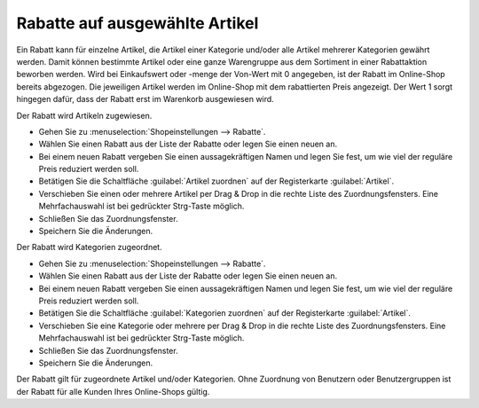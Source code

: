 ﻿Rabatte auf ausgewählte Artikel
*******************************
Ein Rabatt kann für einzelne Artikel, die Artikel einer Kategorie und/oder alle Artikel mehrerer Kategorien gewährt werden. Damit können bestimmte Artikel oder eine ganze Warengruppe aus dem Sortiment in einer Rabattaktion beworben werden. Wird bei Einkaufswert oder -menge der Von-Wert mit 0 angegeben, ist der Rabatt im Online-Shop bereits abgezogen. Die jeweiligen Artikel werden im Online-Shop mit dem rabattierten Preis angezeigt. Der Wert 1 sorgt hingegen dafür, dass der Rabatt erst im Warenkorb ausgewiesen wird.

Der Rabatt wird Artikeln zugewiesen.

* Gehen Sie zu :menuselection:`Shopeinstellungen --> Rabatte`.
* Wählen Sie einen Rabatt aus der Liste der Rabatte oder legen Sie einen neuen an.
* Bei einem neuen Rabatt vergeben Sie einen aussagekräftigen Namen und legen Sie fest, um wie viel der reguläre Preis reduziert werden soll.
* Betätigen Sie die Schaltfläche :guilabel:`Artikel zuordnen` auf der Registerkarte :guilabel:`Artikel`.
* Verschieben Sie einen oder mehrere Artikel per Drag \& Drop in die rechte Liste des Zuordnungsfensters. Eine Mehrfachauswahl ist bei gedrückter Strg-Taste möglich.
* Schließen Sie das Zuordnungsfenster.
* Speichern Sie die Änderungen.

Der Rabatt wird Kategorien zugeordnet.

* Gehen Sie zu :menuselection:`Shopeinstellungen --> Rabatte`.
* Wählen Sie einen Rabatt aus der Liste der Rabatte oder legen Sie einen neuen an.
* Bei einem neuen Rabatt vergeben Sie einen aussagekräftigen Namen und legen Sie fest, um wie viel der reguläre Preis reduziert werden soll.
* Betätigen Sie die Schaltfläche :guilabel:`Kategorien zuordnen` auf der Registerkarte :guilabel:`Artikel`.
* Verschieben Sie eine Kategorie oder mehrere per Drag \& Drop in die rechte Liste des Zuordnungsfensters. Eine Mehrfachauswahl ist bei gedrückter Strg-Taste möglich.
* Schließen Sie das Zuordnungsfenster.
* Speichern Sie die Änderungen.

Der Rabatt gilt für zugeordnete Artikel und/oder Kategorien. Ohne Zuordnung von Benutzern oder Benutzergruppen ist der Rabatt für alle Kunden Ihres Online-Shops gültig.

.. seealso:: `Rabatte - Registerkarte Artikel <registerkarte-artikel.html>`_ | `Artikel <../../einrichtung/artikel/artikel.html>`_ | `Kategorien <../../einrichtung/kategorien/kategorien.html>`_
